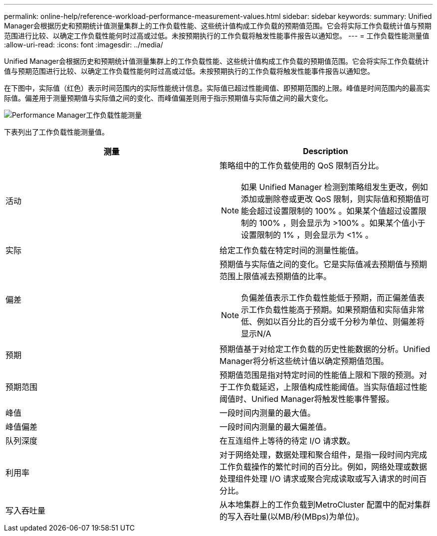 ---
permalink: online-help/reference-workload-performance-measurement-values.html 
sidebar: sidebar 
keywords:  
summary: Unified Manager会根据历史和预期统计值测量集群上的工作负载性能、这些统计值构成工作负载的预期值范围。它会将实际工作负载统计值与预期范围进行比较、以确定工作负载性能何时过高或过低。未按预期执行的工作负载将触发性能事件报告以通知您。 
---
= 工作负载性能测量值
:allow-uri-read: 
:icons: font
:imagesdir: ../media/


[role="lead"]
Unified Manager会根据历史和预期统计值测量集群上的工作负载性能、这些统计值构成工作负载的预期值范围。它会将实际工作负载统计值与预期范围进行比较、以确定工作负载性能何时过高或过低。未按预期执行的工作负载将触发性能事件报告以通知您。

在下图中，实际值（红色）表示时间范围内的实际性能统计信息。实际值已超过性能阈值、即预期范围的上限。峰值是时间范围内的最高实际值。偏差用于测量预期值与实际值之间的变化、而峰值偏差则用于指示预期值与实际值之间的最大变化。

image::../media/opm-wrkld-perf-measurement-png.gif[Performance Manager工作负载性能测量]

下表列出了工作负载性能测量值。

|===
| 测量 | Description 


 a| 
活动
 a| 
策略组中的工作负载使用的 QoS 限制百分比。

[NOTE]
====
如果 Unified Manager 检测到策略组发生更改，例如添加或删除卷或更改 QoS 限制，则实际值和预期值可能会超过设置限制的 100% 。如果某个值超过设置限制的 100% ，则会显示为 >100% 。如果某个值小于设置限制的 1% ，则会显示为 <1% 。

====


 a| 
实际
 a| 
给定工作负载在特定时间的测量性能值。



 a| 
偏差
 a| 
预期值与实际值之间的变化。它是实际值减去预期值与预期范围上限值减去预期值的比率。

[NOTE]
====
负偏差值表示工作负载性能低于预期，而正偏差值表示工作负载性能高于预期。如果预期值和实际值非常低、例如以百分比的百分或千分秒为单位、则偏差将显示N/A

====


 a| 
预期
 a| 
预期值基于对给定工作负载的历史性能数据的分析。Unified Manager将分析这些统计值以确定预期值范围。



 a| 
预期范围
 a| 
预期值范围是指对特定时间的性能值上限和下限的预测。对于工作负载延迟，上限值构成性能阈值。当实际值超过性能阈值时、Unified Manager将触发性能事件警报。



 a| 
峰值
 a| 
一段时间内测量的最大值。



 a| 
峰值偏差
 a| 
一段时间内测量的最大偏差值。



 a| 
队列深度
 a| 
在互连组件上等待的待定 I/O 请求数。



 a| 
利用率
 a| 
对于网络处理，数据处理和聚合组件，是指一段时间内完成工作负载操作的繁忙时间的百分比。例如，网络处理或数据处理组件处理 I/O 请求或聚合完成读取或写入请求的时间百分比。



 a| 
写入吞吐量
 a| 
从本地集群上的工作负载到MetroCluster 配置中的配对集群的写入吞吐量(以MB/秒(MBps)为单位)。

|===